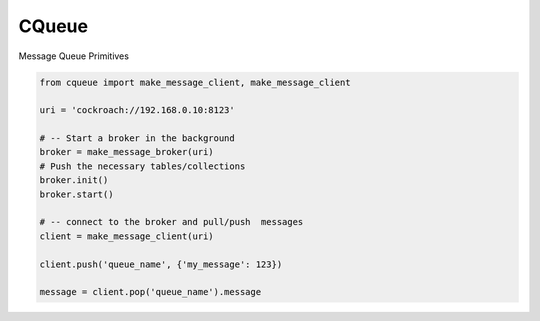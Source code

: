 CQueue
======

Message Queue Primitives


.. code-block::

    from cqueue import make_message_client, make_message_client

    uri = 'cockroach://192.168.0.10:8123'

    # -- Start a broker in the background
    broker = make_message_broker(uri)
    # Push the necessary tables/collections
    broker.init()
    broker.start()

    # -- connect to the broker and pull/push  messages
    client = make_message_client(uri)

    client.push('queue_name', {'my_message': 123})

    message = client.pop('queue_name').message